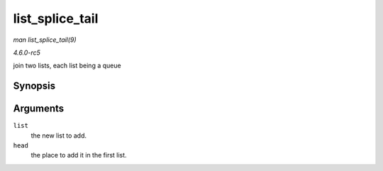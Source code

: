 .. -*- coding: utf-8; mode: rst -*-

.. _API-list-splice-tail:

================
list_splice_tail
================

*man list_splice_tail(9)*

*4.6.0-rc5*

join two lists, each list being a queue


Synopsis
========

.. c:function:: void list_splice_tail( struct list_head * list, struct list_head * head )

Arguments
=========

``list``
    the new list to add.

``head``
    the place to add it in the first list.


.. ------------------------------------------------------------------------------
.. This file was automatically converted from DocBook-XML with the dbxml
.. library (https://github.com/return42/sphkerneldoc). The origin XML comes
.. from the linux kernel, refer to:
..
.. * https://github.com/torvalds/linux/tree/master/Documentation/DocBook
.. ------------------------------------------------------------------------------
